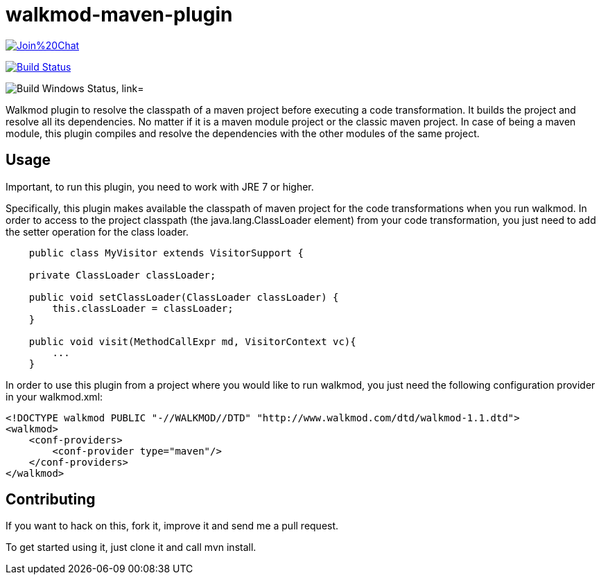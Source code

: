 walkmod-maven-plugin
====================

image:https://badges.gitter.im/Join%20Chat.svg[link="https://gitter.im/rpau/walkmod-maven-plugin?utm_source=badge&utm_medium=badge&utm_campaign=pr-badge&utm_content=badge"]

image:https://travis-ci.org/rpau/walkmod-maven-plugin.svg["Build Status", link="https://travis-ci.org/rpau/walkmod-maven-plugin"]

image:https://ci.appveyor.com/api/projects/status/4oq9j48jln2j2atu?svg=true["Build Windows Status, link="https://ci.appveyor.com/project/rpau/walkmod-maven-plugin"]

Walkmod plugin to resolve the classpath of a maven project before executing a code transformation. It builds the project and resolve all its dependencies. No matter if it is a  maven module project or the classic maven project. In case of being a maven
module, this plugin compiles and resolve the dependencies with the other modules of the same project.


== Usage 

Important, to run this plugin, you need to work with JRE 7 or higher. 

Specifically, this plugin makes available the classpath of maven project for the code transformations when you run walkmod. In order to access to the project classpath (the java.lang.ClassLoader element) from your code transformation, you just need to add
the setter operation for the class loader.

```java
    public class MyVisitor extends VisitorSupport {

    private ClassLoader classLoader;

    public void setClassLoader(ClassLoader classLoader) {
        this.classLoader = classLoader;
    }
	
    public void visit(MethodCallExpr md, VisitorContext vc){
        ...
    }
```

In order to use this plugin from a project where you would like to run walkmod, you just need the following configuration provider in your walkmod.xml:

```XML
<!DOCTYPE walkmod PUBLIC "-//WALKMOD//DTD" "http://www.walkmod.com/dtd/walkmod-1.1.dtd">
<walkmod>
    <conf-providers>
        <conf-provider type="maven"/>
    </conf-providers>
</walkmod>
```

== Contributing

If you want to hack on this, fork it, improve it and send me a pull request.

To get started using it, just clone it and call mvn install. 


